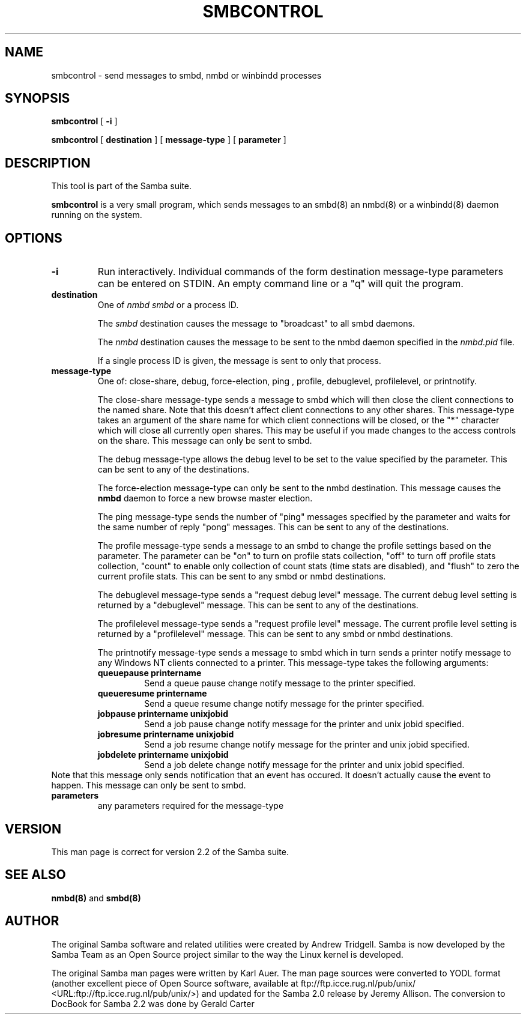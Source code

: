 .\" This manpage has been automatically generated by docbook2man 
.\" from a DocBook document.  This tool can be found at:
.\" <http://shell.ipoline.com/~elmert/comp/docbook2X/> 
.\" Please send any bug reports, improvements, comments, patches, 
.\" etc. to Steve Cheng <steve@ggi-project.org>.
.TH "SMBCONTROL" "1" "04 March 2003" "" ""
.SH NAME
smbcontrol \- send messages to smbd, nmbd or winbindd processes
.SH SYNOPSIS

\fBsmbcontrol\fR [ \fB-i\fR ]


\fBsmbcontrol\fR [ \fBdestination\fR ] [ \fBmessage-type\fR ] [ \fBparameter\fR ]

.SH "DESCRIPTION"
.PP
This tool is part of the  Samba suite.
.PP
\fBsmbcontrol\fR is a very small program, which 
sends messages to an smbd(8) 
an nmbd(8)
or a winbindd(8) 
daemon running on the system.
.SH "OPTIONS"
.TP
\fB-i\fR
Run interactively. Individual commands 
of the form destination message-type parameters can be entered 
on STDIN. An empty command line or a "q" will quit the 
program.
.TP
\fBdestination\fR
One of \fInmbd\fR
\fIsmbd\fR or a process ID.

The \fIsmbd\fR destination causes the 
message to "broadcast" to all smbd daemons.

The \fInmbd\fR destination causes the 
message to be sent to the nmbd daemon specified in the 
\fInmbd.pid\fR file.

If a single process ID is given, the message is sent 
to only that process.
.TP
\fBmessage-type\fR
One of: close-share,
debug, 
force-election, ping
, profile,   debuglevel, profilelevel, 
or printnotify.

The close-share message-type sends a 
message to smbd which will then close the client connections to
the named share. Note that this doesn't affect client connections
to any other shares. This message-type takes an argument of the
share name for which client connections will be closed, or the
"*" character which will close all currently open shares.
This may be useful if you made changes to the access controls on the share.
This message can only be sent to smbd.

The debug message-type allows 
the debug level to be set to the value specified by the 
parameter. This can be sent to any of the destinations.

The force-election message-type can only be 
sent to the nmbd destination. This message 
causes the \fBnmbd\fR daemon to force a new browse
master election.

The ping message-type sends the 
number of "ping" messages specified by the parameter and waits 
for the same number of  reply "pong" messages. This can be sent to 
any of the destinations.

The profile message-type sends a 
message to an smbd to change the profile settings based on the 
parameter. The parameter can be "on" to turn on profile stats 
collection, "off" to turn off profile stats collection, "count"
to enable only collection of count stats (time stats are 
disabled), and "flush" to zero the current profile stats. This can 
be sent to any smbd or nmbd destinations.

The debuglevel message-type sends 
a "request debug level" message. The current debug level setting 
is returned by a  "debuglevel" message. This can be 
sent to any of the destinations.

The profilelevel message-type sends 
a "request profile level" message.  The current profile level 
setting is returned by a  "profilelevel" message. This can be sent 
to any smbd or nmbd destinations.

The printnotify message-type sends a 
message to smbd which in turn sends a printer notify message to 
any Windows NT clients connected to a printer. This message-type
takes the following arguments:
.RS
.TP
\fBqueuepause printername\fR
Send a queue pause change notify
message to the printer specified.
.TP
\fBqueueresume printername\fR
Send a queue resume change notify
message for the printer specified.
.TP
\fBjobpause printername unixjobid\fR
Send a job pause change notify
message for the printer and unix jobid
specified.
.TP
\fBjobresume printername unixjobid\fR
Send a job resume change notify
message for the printer and unix jobid
specified.
.TP
\fBjobdelete printername unixjobid\fR
Send a job delete change notify
message for the printer and unix jobid
specified.
.RE
Note that this message only sends notification that an
event has occured.  It doesn't actually cause the
event to happen.
This message can only be sent to smbd. 
.TP
\fBparameters\fR
any parameters required for the message-type
.SH "VERSION"
.PP
This man page is correct for version 2.2 of 
the Samba suite.
.SH "SEE ALSO"
.PP
\fBnmbd(8)\fR 
and \fBsmbd(8)\fR
.SH "AUTHOR"
.PP
The original Samba software and related utilities 
were created by Andrew Tridgell. Samba is now developed
by the Samba Team as an Open Source project similar 
to the way the Linux kernel is developed.
.PP
The original Samba man pages were written by Karl Auer. 
The man page sources were converted to YODL format (another 
excellent piece of Open Source software, available at
ftp://ftp.icce.rug.nl/pub/unix/ <URL:ftp://ftp.icce.rug.nl/pub/unix/>) and updated for the Samba 2.0 
release by Jeremy Allison.  The conversion to DocBook for 
Samba 2.2 was done by Gerald Carter

